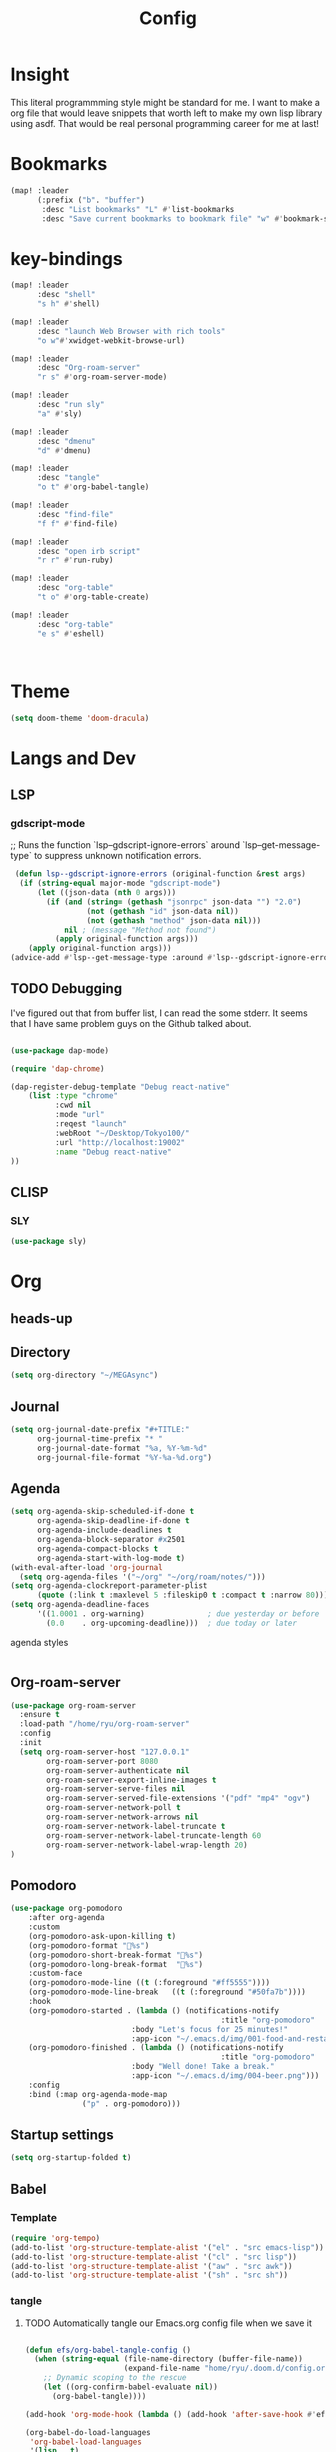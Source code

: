 #+TITLE: Config
#+property: header-args:emacs-lisp :tangle "./config.el"

* Insight
This literal programmming style might be standard for me. I want to make a org file that
would leave snippets that worth left to make my own lisp library using asdf. That would
be real personal programming career for me at last!

* Bookmarks
#+BEGIN_SRC emacs-lisp
(map! :leader
      (:prefix ("b". "buffer")
       :desc "List bookmarks" "L" #'list-bookmarks
       :desc "Save current bookmarks to bookmark file" "w" #'bookmark-save))
#+END_SRC

#+RESULTS:
: bookmark-save

* key-bindings
#+BEGIN_SRC emacs-lisp
(map! :leader
      :desc "shell"
      "s h" #'shell)

(map! :leader
      :desc "launch Web Browser with rich tools"
      "o w"#'xwidget-webkit-browse-url)

(map! :leader
      :desc "Org-roam-server"
      "r s" #'org-roam-server-mode)

(map! :leader
      :desc "run sly"
      "a" #'sly)

(map! :leader
      :desc "dmenu"
      "d" #'dmenu)

(map! :leader
      :desc "tangle"
      "o t" #'org-babel-tangle)

(map! :leader
      :desc "find-file"
      "f f" #'find-file)

(map! :leader
      :desc "open irb script"
      "r r" #'run-ruby)

(map! :leader
      :desc "org-table"
      "t o" #'org-table-create)

(map! :leader
      :desc "org-table"
      "e s" #'eshell)



#+END_SRC
* Theme
#+BEGIN_SRC emacs-lisp
(setq doom-theme 'doom-dracula)
#+END_SRC
* Langs and Dev
** LSP
*** gdscript-mode

;; Runs the function `lsp--gdscript-ignore-errors` around `lsp--get-message-type` to suppress unknown notification errors.
#+BEGIN_SRC emacs-lisp
 (defun lsp--gdscript-ignore-errors (original-function &rest args)
  (if (string-equal major-mode "gdscript-mode")
      (let ((json-data (nth 0 args)))
        (if (and (string= (gethash "jsonrpc" json-data "") "2.0")
                 (not (gethash "id" json-data nil))
                 (not (gethash "method" json-data nil)))
            nil ; (message "Method not found")
          (apply original-function args)))
    (apply original-function args)))
(advice-add #'lsp--get-message-type :around #'lsp--gdscript-ignore-errors)

#+END_SRC
** TODO Debugging
I've figured out that from buffer list, I can read the some stderr.
It seems that I have same problem guys on the Github talked about.
#+begin_src emacs-lisp

(use-package dap-mode)

(require 'dap-chrome)

(dap-register-debug-template "Debug react-native"
    (list :type "chrome"
          :cwd nil
          :mode "url"
          :reqest "launch"
          :webRoot "~/Desktop/Tokyo100/"
          :url "http://localhost:19002"
          :name "Debug react-native"
))

#+end_src
** CLISP
*** SLY
#+BEGIN_SRC emacs-lisp
(use-package sly)
#+END_SRC

* Org
** heads-up

** Directory
#+BEGIN_SRC emacs-lisp
(setq org-directory "~/MEGAsync")
#+END_SRC
** Journal
#+BEGIN_SRC emacs-lisp
(setq org-journal-date-prefix "#+TITLE:"
      org-journal-time-prefix "* "
      org-journal-date-format "%a, %Y-%m-%d"
      org-journal-file-format "%Y-%a-%d.org")
#+end_src
** Agenda
#+begin_src emacs-lisp
(setq org-agenda-skip-scheduled-if-done t
      org-agenda-skip-deadline-if-done t
      org-agenda-include-deadlines t
      org-agenda-block-separator #x2501
      org-agenda-compact-blocks t
      org-agenda-start-with-log-mode t)
(with-eval-after-load 'org-journal
  (setq org-agenda-files '("~/org" "~/org/roam/notes/")))
(setq org-agenda-clockreport-parameter-plist
      (quote (:link t :maxlevel 5 :fileskip0 t :compact t :narrow 80)))
(setq org-agenda-deadline-faces
      '((1.0001 . org-warning)              ; due yesterday or before
        (0.0    . org-upcoming-deadline)))  ; due today or later

#+end_src

**** agenda styles
#+begin_src emacs-lisp

#+end_src
** Org-roam-server
#+BEGIN_SRC emacs-lisp
(use-package org-roam-server
  :ensure t
  :load-path "/home/ryu/org-roam-server"
  :config
  :init
  (setq org-roam-server-host "127.0.0.1"
        org-roam-server-port 8080
        org-roam-server-authenticate nil
        org-roam-server-export-inline-images t
        org-roam-server-serve-files nil
        org-roam-server-served-file-extensions '("pdf" "mp4" "ogv")
        org-roam-server-network-poll t
        org-roam-server-network-arrows nil
        org-roam-server-network-label-truncate t
        org-roam-server-network-label-truncate-length 60
        org-roam-server-network-label-wrap-length 20)
)
#+END_SRC
** Pomodoro
#+BEGIN_SRC emacs-lisp
(use-package org-pomodoro
    :after org-agenda
    :custom
    (org-pomodoro-ask-upon-killing t)
    (org-pomodoro-format "%s")
    (org-pomodoro-short-break-format "%s")
    (org-pomodoro-long-break-format  "%s")
    :custom-face
    (org-pomodoro-mode-line ((t (:foreground "#ff5555"))))
    (org-pomodoro-mode-line-break   ((t (:foreground "#50fa7b"))))
    :hook
    (org-pomodoro-started . (lambda () (notifications-notify
                                               :title "org-pomodoro"
                           :body "Let's focus for 25 minutes!"
                           :app-icon "~/.emacs.d/img/001-food-and-restaurant.png")))
    (org-pomodoro-finished . (lambda () (notifications-notify
                                               :title "org-pomodoro"
                           :body "Well done! Take a break."
                           :app-icon "~/.emacs.d/img/004-beer.png")))
    :config
    :bind (:map org-agenda-mode-map
                ("p" . org-pomodoro)))

#+END_SRC
** Startup settings
#+begin_src emacs-lisp
(setq org-startup-folded t)

#+end_src
** Babel
*** Template
#+BEGIN_SRC emacs-lisp
(require 'org-tempo)
(add-to-list 'org-structure-template-alist '("el" . "src emacs-lisp"))
(add-to-list 'org-structure-template-alist '("cl" . "src lisp"))
(add-to-list 'org-structure-template-alist '("aw" . "src awk"))
(add-to-list 'org-structure-template-alist '("sh" . "src sh"))
#+end_src

*** tangle
**** TODO Automatically tangle our Emacs.org config file when we save it
#+begin_src emacs-lisp

(defun efs/org-babel-tangle-config ()
  (when (string-equal (file-name-directory (buffer-file-name))
                      (expand-file-name "home/ryu/.doom.d/config.org"))
    ;; Dynamic scoping to the rescue
    (let ((org-confirm-babel-evaluate nil))
      (org-babel-tangle))))

(add-hook 'org-mode-hook (lambda () (add-hook 'after-save-hook #'efs/org-babel-tangle-config)))

(org-babel-do-load-languages
 'org-babel-load-languages
 '(lisp . t)
 '(awk . t)
 '(shell . t)
 )

#+end_src

#+RESULTS:
| (lambda nil (add-hook 'after-save-hook #'efs/org-babel-tangle-config)) | er/add-org-mode-expansions | +lookup--init-org-mode-handlers-h | (closure (t) (&rest _) (add-hook 'before-save-hook 'org-encrypt-entries nil t)) | #[0 \301\211\207 [imenu-create-index-function org-imenu-get-tree] 2] | #[0 \300\301\302\303\304$\207 [add-hook change-major-mode-hook org-show-all append local] 5] | #[0 \300\301\302\303\304$\207 [add-hook change-major-mode-hook org-babel-show-result-all append local] 5] | org-babel-result-hide-spec | org-babel-hide-all-hashes | (lambda (&rest _) #'(lambda nil (add-hook 'after-save-hook #'org-babel-tangle :append :local))) | doom-disable-show-paren-mode-h | doom-disable-show-trailing-whitespace-h | +org-enable-auto-reformat-tables-h | +org-enable-auto-update-cookies-h | +org-make-last-point-visible-h | evil-org-mode | toc-org-enable | embrace-org-mode-hook | org-eldoc-load |

* EXWM

** TODO exit the process where the current buffer exist.
#+begin_src emacs-lisp
(require 'exwm)
(require 'exwm-config)
(exwm-config-default)
(require 'exwm-randr)

(setq exwm-randr-screen-change-hook
      (lambda ()
        (start-process-shell-command
         "xrandr" nil "xrandr --output Virtual-1 --mode 1366x768 --pos 0x0 --rotate normal")))
(exwm-randr-enable)
(require 'exwm-systemtray)

(exwm-systemtray-enable)
#+end_src
* GIT
#+begin_src emacs-lisp
(with-eval-after-load 'magit
  (require 'forge))
#+end_src
*

* NO
